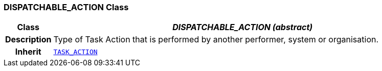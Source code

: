=== DISPATCHABLE_ACTION Class

[cols="^1,3,5"]
|===
h|*Class*
2+^h|*__DISPATCHABLE_ACTION (abstract)__*

h|*Description*
2+a|Type of Task Action that is performed by another performer, system or organisation.

h|*Inherit*
2+|`<<_task_action_class,TASK_ACTION>>`

|===
